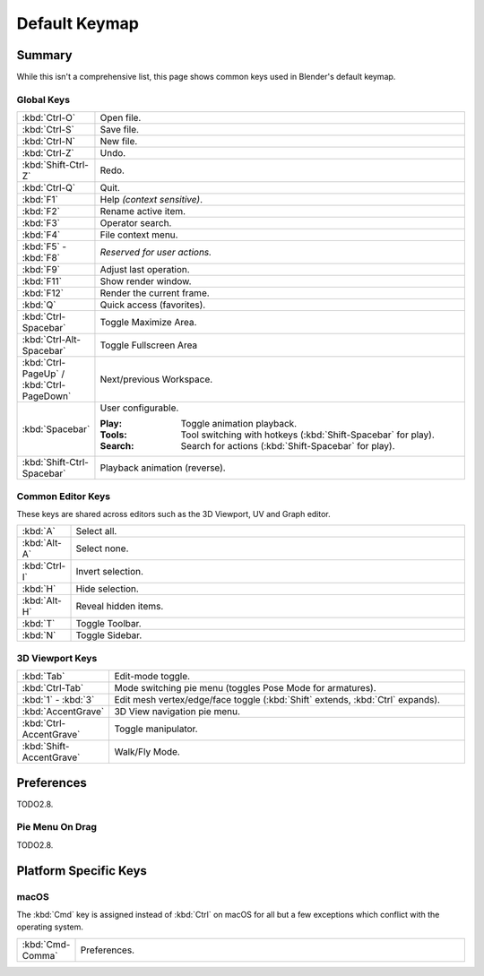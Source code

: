 
**************
Default Keymap
**************

Summary
=======

While this isn't a comprehensive list,
this page shows common keys used in Blender's default keymap.

.. Even though this is not intended to be comprehensive,
   it could be expanded.


Global Keys
-----------

.. list-table::
   :widths: 10 90

   * - :kbd:`Ctrl-O`
     - Open file.
   * - :kbd:`Ctrl-S`
     - Save file.
   * - :kbd:`Ctrl-N`
     - New file.
   * - :kbd:`Ctrl-Z`
     - Undo.
   * - :kbd:`Shift-Ctrl-Z`
     - Redo.
   * - :kbd:`Ctrl-Q`
     - Quit.
   * - :kbd:`F1`
     - Help *(context sensitive)*.
   * - :kbd:`F2`
     - Rename active item.
   * - :kbd:`F3`
     - Operator search.
   * - :kbd:`F4`
     - File context menu.
   * - :kbd:`F5` - :kbd:`F8`
     - *Reserved for user actions.*
   * - :kbd:`F9`
     - Adjust last operation.
   * - :kbd:`F11`
     - Show render window.
   * - :kbd:`F12`
     - Render the current frame.
   * - :kbd:`Q`
     - Quick access (favorites).
   * - :kbd:`Ctrl-Spacebar`
     - Toggle Maximize Area.
   * - :kbd:`Ctrl-Alt-Spacebar`
     - Toggle Fullscreen Area
   * - :kbd:`Ctrl-PageUp` / :kbd:`Ctrl-PageDown`
     - Next/previous Workspace.
   * - :kbd:`Spacebar`
     - User configurable.

       :Play: Toggle animation playback.
       :Tools: Tool switching with hotkeys (:kbd:`Shift-Spacebar` for play).
       :Search: Search for actions (:kbd:`Shift-Spacebar` for play).
   * - :kbd:`Shift-Ctrl-Spacebar`
     - Playback animation (reverse).


Common Editor Keys
------------------

These keys are shared across editors such as the 3D Viewport, UV and Graph editor.

.. list-table::
   :widths: 10 90

   * - :kbd:`A`
     - Select all.
   * - :kbd:`Alt-A`
     - Select none.
   * - :kbd:`Ctrl-I`
     - Invert selection.
   * - :kbd:`H`
     - Hide selection.
   * - :kbd:`Alt-H`
     - Reveal hidden items.
   * - :kbd:`T`
     - Toggle Toolbar.
   * - :kbd:`N`
     - Toggle Sidebar.


3D Viewport Keys
----------------

.. list-table::
   :widths: 10 90

   * - :kbd:`Tab`
     - Edit-mode toggle.
   * - :kbd:`Ctrl-Tab`
     - Mode switching pie menu (toggles Pose Mode for armatures).
   * - :kbd:`1` - :kbd:`3`
     - Edit mesh vertex/edge/face toggle (:kbd:`Shift` extends, :kbd:`Ctrl` expands).
   * - :kbd:`AccentGrave`
     - 3D View navigation pie menu.
   * - :kbd:`Ctrl-AccentGrave`
     - Toggle manipulator.
   * - :kbd:`Shift-AccentGrave`
     - Walk/Fly Mode.


Preferences
===========

TODO2.8.

.. _keymap-pref-py_menu_on_drag:

Pie Menu On Drag
----------------

TODO2.8.

Platform Specific Keys
======================

macOS
-----

The :kbd:`Cmd` key is assigned instead of :kbd:`Ctrl` on macOS
for all but a few exceptions which conflict with the operating system.

.. list-table::
   :widths: 10 90

   * - :kbd:`Cmd-Comma`
     - Preferences.
